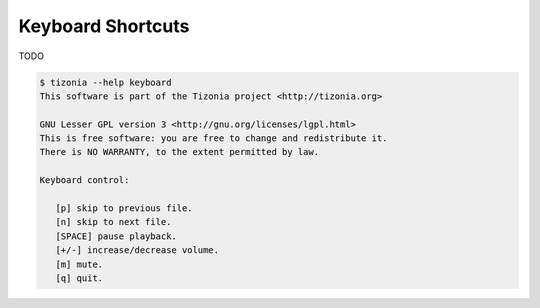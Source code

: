 Keyboard Shortcuts
==================

TODO

.. code-block:: bash

   $ tizonia --help keyboard
   This software is part of the Tizonia project <http://tizonia.org>

   GNU Lesser GPL version 3 <http://gnu.org/licenses/lgpl.html>
   This is free software: you are free to change and redistribute it.
   There is NO WARRANTY, to the extent permitted by law.

   Keyboard control:

      [p] skip to previous file.
      [n] skip to next file.
      [SPACE] pause playback.
      [+/-] increase/decrease volume.
      [m] mute.
      [q] quit.
